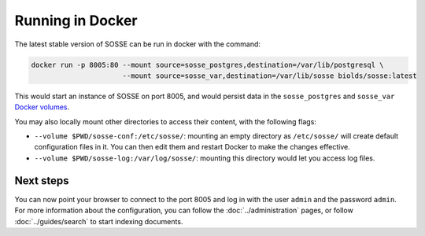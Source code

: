 Running in Docker
=================

The latest stable version of SOSSE can be run in docker with the command:

.. code-block:: shell

   docker run -p 8005:80 --mount source=sosse_postgres,destination=/var/lib/postgresql \
                         --mount source=sosse_var,destination=/var/lib/sosse biolds/sosse:latest

This would start an instance of SOSSE on port 8005, and would persist data in the ``sosse_postgres`` and
``sosse_var`` `Docker volumes <https://docs.docker.com/storage/volumes/>`_.

You may also locally mount other directories to access their content, with the following flags:

* ``--volume $PWD/sosse-conf:/etc/sosse/``: mounting an empty directory as ``/etc/sosse/`` will create default
  configuration files in it. You can then edit them and restart Docker to make the changes effective.
* ``--volume $PWD/sosse-log:/var/log/sosse/``: mounting this directory would let you access log files.

Next steps
----------

You can now point your browser to connect to the port 8005 and log in with the user ``admin`` and the password
``admin``. For more information about the configuration, you can follow the :doc:`../administration` pages,
or follow :doc:`../guides/search` to start indexing documents.

